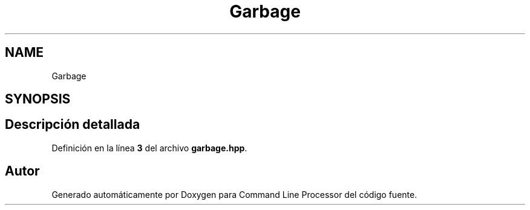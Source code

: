 .TH "Garbage" 3 "Sábado, 6 de Noviembre de 2021" "Version 0.2.3" "Command Line Processor" \" -*- nroff -*-
.ad l
.nh
.SH NAME
Garbage
.SH SYNOPSIS
.br
.PP
.SH "Descripción detallada"
.PP 
Definición en la línea \fB3\fP del archivo \fBgarbage\&.hpp\fP\&.

.SH "Autor"
.PP 
Generado automáticamente por Doxygen para Command Line Processor del código fuente\&.
